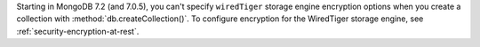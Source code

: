 Starting in MongoDB 7.2 (and 7.0.5), you can't specify ``wiredTiger`` storage
engine encryption options when you create a collection with 
:method:`db.createCollection()`. To configure encryption for 
the WiredTiger storage engine, see :ref:`security-encryption-at-rest`. 
